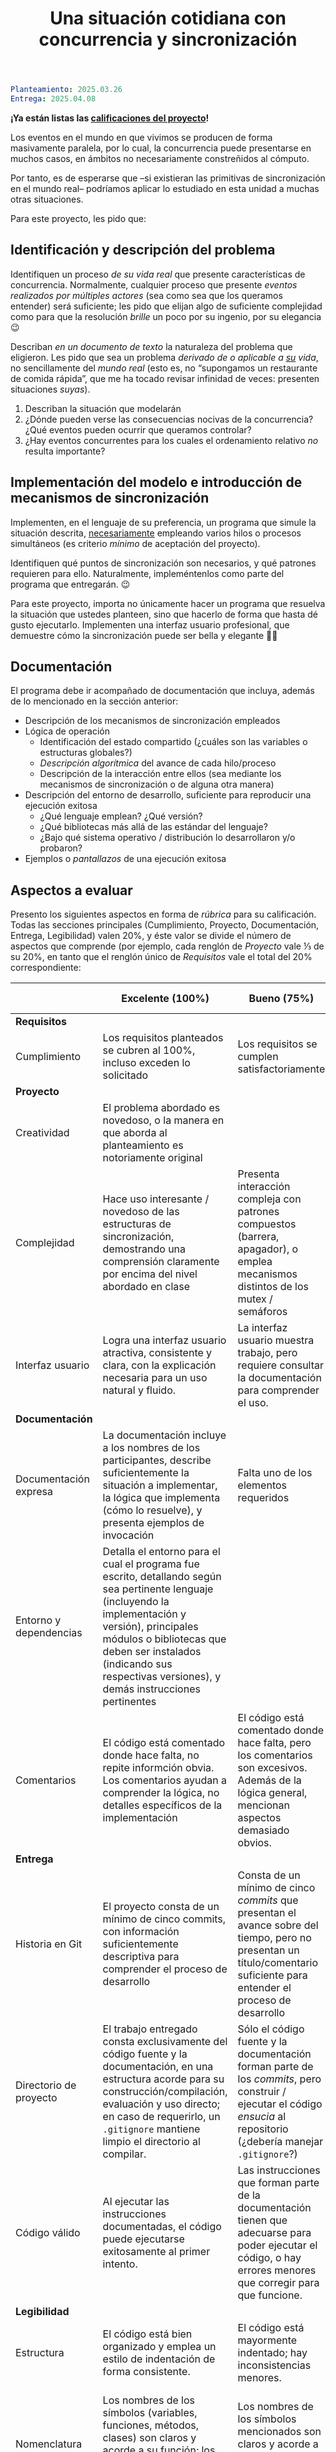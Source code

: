 #+title: Una situación cotidiana con concurrencia y sincronización
#+options: toc:nil num:nil

#+BEGIN_SRC yaml
Planteamiento: 2025.03.26
Entrega: 2025.04.08
#+END_SRC

*¡Ya están listas las [[./calificaciones.org][calificaciones del proyecto]]!*

Los eventos en el mundo en que vivimos se producen de forma
masivamente paralela, por lo cual, la concurrencia puede presentarse
en muchos casos, en ámbitos no necesariamente constreñidos al cómputo.

Por tanto, es de esperarse que –si existieran las primitivas de
sincronización en el mundo real– podríamos aplicar lo estudiado en
esta unidad a muchas otras situaciones.

Para este proyecto, les pido que:

** Identificación y descripción del problema

Identifiquen un proceso /de su vida real/ que presente características
de concurrencia. Normalmente, cualquier proceso que presente /eventos
realizados por múltiples actores/ (sea como sea que los queramos
entender) será suficiente; les pido que elijan algo de suficiente
complejidad como para que la resolución /brille/ un poco por su
ingenio, por su elegancia 😉

Describan /en un documento de texto/ la naturaleza del problema que
eligieron. Les pido que sea un problema /derivado de o aplicable a _su_ vida/,
no sencillamente del /mundo real/ (esto es, no “supongamos un restaurante de
comida rápida”, que me ha tocado revisar infinidad de veces: presenten
situaciones /suyas/).

1. Describan la situación que modelarán
2. ¿Dónde pueden verse las consecuencias nocivas de la concurrencia?
   ¿Qué eventos pueden ocurrir que queramos controlar?
3. ¿Hay eventos concurrentes para los cuales el ordenamiento relativo
   /no/ resulta importante?

** Implementación del modelo e introducción de mecanismos de sincronización

Implementen, en el lenguaje de su preferencia, un programa que simule la
situación descrita, _necesariamente_ empleando varios hilos o procesos
simultáneos (es criterio /mínimo/ de aceptación del proyecto).

Identifiquen qué puntos de sincronización son necesarios, y qué patrones
requieren para ello. Naturalmente, impleméntenlos como parte del programa que
entregarán. 😉

Para este proyecto, importa no únicamente hacer un programa que resuelva la
situación que ustedes planteen, sino que hacerlo de forma que hasta dé gusto
ejecutarlo. Implementen una interfaz usuario profesional, que demuestre cómo la
sincronización puede ser bella y elegante 🧐😎

** Documentación

El programa debe ir acompañado de documentación que incluya, además de lo
mencionado en la sección anterior:

- Descripción de los mecanismos de sincronización empleados
- Lógica de operación
  - Identificación del estado compartido (¿cuáles son las variables o
    estructuras globales?)
  - /Descripción algorítmica/ del avance de cada hilo/proceso
  - Descripción de la interacción entre ellos (sea mediante los mecanismos de
    sincronización o de alguna otra manera)
- Descripción del entorno de desarrollo, suficiente para reproducir una
  ejecución exitosa
  - ¿Qué lenguaje emplean? ¿Qué versión?
  - ¿Qué bibliotecas más allá de las estándar del lenguaje?
  - ¿Bajo qué sistema operativo / distribución lo desarrollaron y/o probaron?
- Ejemplos o /pantallazos/ de una ejecución exitosa

** Aspectos a evaluar

Presento los siguientes aspectos en forma de /rúbrica/ para su
calificación. Todas las secciones principales (Cumplimiento, Proyecto,
Documentación, Entrega, Legibilidad) valen 20%, y éste valor se divide el número
de aspectos que comprende (por ejemplo, cada renglón de /Proyecto/ vale ⅓ de su
20%, en tanto que el renglón único de /Requisitos/ vale el total del 20%
correspondiente:

|                        | *Excelente* (100%)                                                                                                                                                                                                                                                              | *Bueno* (75%)                                                                                                                                                             | *Suficiente* (50%)                                                                                                                                                | *Insuficiente* (0%)                                                                                                         |
|------------------------+---------------------------------------------------------------------------------------------------------------------------------------------------------------------------------------------------------------------------------------------------------------------------------+---------------------------------------------------------------------------------------------------------------------------------------------------------------------------+-------------------------------------------------------------------------------------------------------------------------------------------------------------------+-----------------------------------------------------------------------------------------------------------------------------|
| *Requisitos*           |                                                                                                                                                                                                                                                                                 |                                                                                                                                                                           |                                                                                                                                                                   |                                                                                                                             |
| Cumplimiento           | Los requisitos planteados se cubren al 100%, incluso exceden lo solicitado                                                                                                                                                                                                      | Los requisitos se cumplen satisfactoriamente                                                                                                                              | El proyecto se aproxima a los requisitos, sin llegar a cumplirlos por completo                                                                                    | El proyecto no tiene relación con lo solicitado                                                                             |
|------------------------+---------------------------------------------------------------------------------------------------------------------------------------------------------------------------------------------------------------------------------------------------------------------------------+---------------------------------------------------------------------------------------------------------------------------------------------------------------------------+-------------------------------------------------------------------------------------------------------------------------------------------------------------------+-----------------------------------------------------------------------------------------------------------------------------|
| *Proyecto*             |                                                                                                                                                                                                                                                                                 |                                                                                                                                                                           |                                                                                                                                                                   |                                                                                                                             |
| Creatividad            | El problema abordado es novedoso, o la manera en que aborda al planteamiento es notoriamente original                                                                                                                                                                           |                                                                                                                                                                           | El planteamiento de la situación resulta directo, su resolución se antoja casi obvia                                                                              |                                                                                                                             |
| Complejidad            | Hace uso interesante / novedoso de las estructuras de sincronización, demostrando una comprensión claramente por encima del nivel abordado en clase                                                                                                                             | Presenta interacción compleja con patrones compuestos (barrera, apagador), o emplea mecanismos distintos de los mutex / semáforos                                         | Emplea únicamente los patrones más sencillos / directos presentados en clase (mutex/multiplex, señalización/rendezvous/cola)                                      |                                                                                                                             |
| Interfaz usuario       | Logra una interfaz usuario atractiva, consistente y clara, con la explicación necesaria para un uso natural y fluido.                                                                                                                                                           | La interfaz usuario muestra trabajo, pero requiere consultar la documentación para comprender el uso.                                                                     | La interfaz usuario es suficiente para presentar y manipular los datos, pero su uso requiere comprender el código fuente.                                         | El programa es imposible de utilizar exitosamente sin conocer la implementación detalladamente                              |
|------------------------+---------------------------------------------------------------------------------------------------------------------------------------------------------------------------------------------------------------------------------------------------------------------------------+---------------------------------------------------------------------------------------------------------------------------------------------------------------------------+-------------------------------------------------------------------------------------------------------------------------------------------------------------------+-----------------------------------------------------------------------------------------------------------------------------|
| *Documentación*        |                                                                                                                                                                                                                                                                                 |                                                                                                                                                                           |                                                                                                                                                                   |                                                                                                                             |
| Documentación expresa  | La documentación incluye a los nombres de los participantes, describe suficientemente la situación a implementar, la lógica que implementa (cómo lo resuelve), y presenta ejemplos de invocación                                                                                | Falta uno de los elementos requeridos                                                                                                                                     | Faltan dos o más de los elementos requeridos                                                                                                                      | No se entregó documentación expresa                                                                                         |
| Entorno y dependencias | Detalla el entorno para el cual el programa fue escrito, detallando según sea pertinente lenguaje (incluyendo la implementación y versión), principales módulos o bibliotecas que deben ser instalados (indicando sus respectivas versiones), y demás instrucciones pertinentes |                                                                                                                                                                           | Indica los principales componentes requeridos para la construcción y ejecución del proyecto, pero omite detalles importantes que dificultan su exitosa ejecución. |                                                                                                                             |
| Comentarios            | El código está comentado donde hace falta, no repite informción obvia. Los comentarios ayudan a comprender la lógica, no detalles específicos de la implementación                                                                                                              | El código está comentado donde hace falta, pero los comentarios son excesivos. Además de la lógica general, mencionan aspectos demasiado obvios.                          | Hay algunos comentarios en el programa, pero falta mucho para que ayuden a su comprensión.                                                                        | No hay comentarios.                                                                                                         |
|------------------------+---------------------------------------------------------------------------------------------------------------------------------------------------------------------------------------------------------------------------------------------------------------------------------+---------------------------------------------------------------------------------------------------------------------------------------------------------------------------+-------------------------------------------------------------------------------------------------------------------------------------------------------------------+-----------------------------------------------------------------------------------------------------------------------------|
| *Entrega*              |                                                                                                                                                                                                                                                                                 |                                                                                                                                                                           |                                                                                                                                                                   |                                                                                                                             |
| Historia en Git        | El proyecto consta de un mínimo de cinco commits, con información suficientemente descriptiva para comprender el proceso de desarrollo                                                                                                                                          | Consta de un mínimo de cinco /commits/ que presentan el avance sobre del tiempo, pero no presentan un título/comentario suficiente para entender el proceso de desarrollo | La entrega consta de varios /commits/, pero no ilustran un proceso de desarrollo, sólo agregan /pedazos/ completos                                                | La entrega consta de un sólo /commit/, no permite entender el proceso de desarrollo del proyecto                            |
| Directorio de proyecto | El trabajo entregado consta exclusivamente del código fuente y la documentación, en una estructura acorde para su construcción/compilación, evaluación y uso directo; en caso de requerirlo, un =.gitignore= mantiene limpio el directorio al compilar.                         | Sólo el código fuente y la documentación forman parte de los /commits/, pero construir / ejecutar el código /ensucia/ al repositorio (¿debería manejar =.gitignore=?)     | El trabajo entregado incluye archivos innecesarios (como archivos objeto ya compilados o subdirectorios generados por el entorno de desarrollo empleado)          | No entregó usando Git                                                                                                       |
| Código válido          | Al ejecutar las instrucciones documentadas, el código puede ejecutarse exitosamente al primer intento.                                                                                                                                                                          | Las instrucciones que forman parte de la documentación tienen que adecuarse para poder ejecutar el código, o hay errores menores que corregir para que funcione.          | No está documentado cómo ejecutar el código, o hay errores mayores que corregir para poder ejecutarlo.                                                            | Resultó imposible probar la ejecución.                                                                                      |
|------------------------+---------------------------------------------------------------------------------------------------------------------------------------------------------------------------------------------------------------------------------------------------------------------------------+---------------------------------------------------------------------------------------------------------------------------------------------------------------------------+-------------------------------------------------------------------------------------------------------------------------------------------------------------------+-----------------------------------------------------------------------------------------------------------------------------|
| *Legibilidad*          |                                                                                                                                                                                                                                                                                 |                                                                                                                                                                           |                                                                                                                                                                   |                                                                                                                             |
| Estructura             | El código está bien organizado y emplea un estilo de indentación de forma consistente.                                                                                                                                                                                          | El código está mayormente indentado; hay inconsistencias menores.                                                                                                         | Falta claridad en los bloques por no emplear indentación o hacerlo de forma absolutamente inconsistente.                                                          |                                                                                                                             |
| Nomenclatura           | Los nombres de los símbolos (variables, funciones, métodos, clases) son claros y acorde a su función; los principales elementos están documentados expresamente.                                                                                                                | Los nombres de los símbolos mencionados son claros y acorde a su función, aunque no estén documentados.                                                                   | Los nombres de los símbolos no son claros, pero su uso y significado forma parte de la documentación.                                                             | Cuesta trabajo seguir la lógica; los símbolos empleados no tienen nombres significativos, y su función no está documentada. |
|------------------------+---------------------------------------------------------------------------------------------------------------------------------------------------------------------------------------------------------------------------------------------------------------------------------+---------------------------------------------------------------------------------------------------------------------------------------------------------------------------+-------------------------------------------------------------------------------------------------------------------------------------------------------------------+-----------------------------------------------------------------------------------------------------------------------------|
